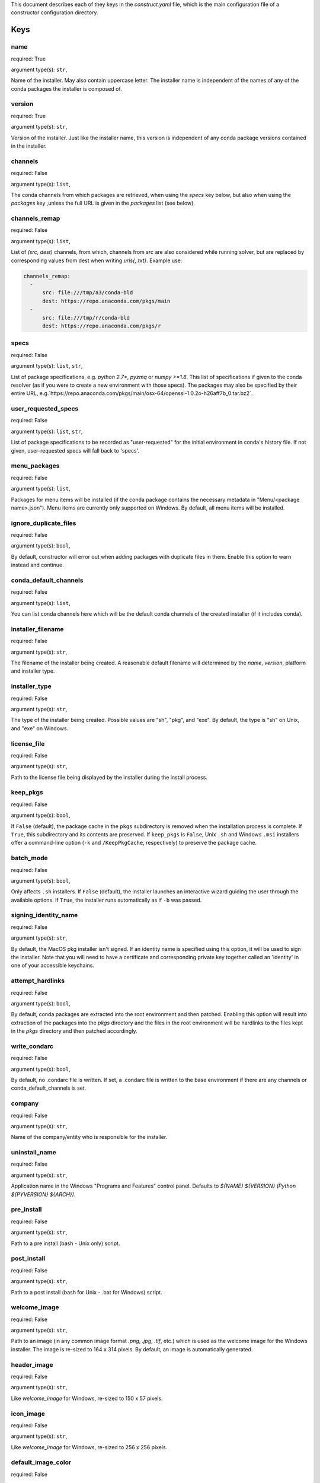 ======================================================
======================================================

This document describes each of they keys in the `construct.yaml` file,
which is the main configuration file of a constructor configuration
directory.




----
Keys
----

~~~~
name
~~~~

required: True

argument type(s): ``str``,

Name of the installer.  May also contain uppercase letter.  The installer
name is independent of the names of any of the conda packages the installer
is composed of.

~~~~~~~
version
~~~~~~~

required: True

argument type(s): ``str``,

Version of the installer.  Just like the installer name, this version
is independent of any conda package versions contained in the installer.

~~~~~~~~
channels
~~~~~~~~

required: False

argument type(s): ``list``,

The conda channels from which packages are retrieved, when using the `specs`
key below, but also when using the `packages` key ,unless the full URL is
given in the `packages` list (see below).

~~~~~~~~~~~~~~
channels_remap
~~~~~~~~~~~~~~

required: False

argument type(s): ``list``,

List of `(src, dest)` channels, from which, channels from `src` are also
considered while running solver, but are replaced by corresponding values from
dest when writing `urls{,.txt}`. Example use:

.. code-block::

    channels_remap:
      -
          src: file:///tmp/a3/conda-bld
          dest: https://repo.anaconda.com/pkgs/main
      -
          src: file:///tmp/r/conda-bld
          dest: https://repo.anaconda.com/pkgs/r

~~~~~
specs
~~~~~

required: False

argument type(s): ``list``, ``str``,

List of package specifications, e.g. `python 2.7*`, `pyzmq` or `numpy >=1.8`.
This list of specifications if given to the conda resolver (as if you were
to create a new environment with those specs). The packages may also be
specified by their entire URL,
e.g.`https://repo.anaconda.com/pkgs/main/osx-64/openssl-1.0.2o-h26aff7b_0.tar.bz2`.

~~~~~~~~~~~~~~~~~~~~
user_requested_specs
~~~~~~~~~~~~~~~~~~~~

required: False

argument type(s): ``list``, ``str``,

List of package specifications to be recorded as "user-requested" for the
initial environment in conda's history file. If not given, user-requested
specs will fall back to 'specs'.

~~~~~~~~~~~~~
menu_packages
~~~~~~~~~~~~~

required: False

argument type(s): ``list``,

Packages for menu items will be installed (if the conda package contains the
necessary metadata in "Menu/<package name>.json").  Menu items are currently
only supported on Windows.  By default, all menu items will be installed.

~~~~~~~~~~~~~~~~~~~~~~
ignore_duplicate_files
~~~~~~~~~~~~~~~~~~~~~~

required: False

argument type(s): ``bool``,

By default, constructor will error out when adding packages with duplicate
files in them. Enable this option to warn instead and continue.

~~~~~~~~~~~~~~~~~~~~~~
conda_default_channels
~~~~~~~~~~~~~~~~~~~~~~

required: False

argument type(s): ``list``,

You can list conda channels here which will be the default conda channels
of the created installer (if it includes conda).

~~~~~~~~~~~~~~~~~~
installer_filename
~~~~~~~~~~~~~~~~~~

required: False

argument type(s): ``str``,

The filename of the installer being created.  A reasonable default filename
will determined by the `name`, `version`, platform and installer type.

~~~~~~~~~~~~~~
installer_type
~~~~~~~~~~~~~~

required: False

argument type(s): ``str``,

The type of the installer being created.  Possible values are "sh", "pkg",
and "exe".  By default, the type is "sh" on Unix, and "exe" on Windows.

~~~~~~~~~~~~
license_file
~~~~~~~~~~~~

required: False

argument type(s): ``str``,

Path to the license file being displayed by the installer during the install
process.

~~~~~~~~~
keep_pkgs
~~~~~~~~~

required: False

argument type(s): ``bool``,

If ``False`` (default), the package cache in the ``pkgs`` subdirectory is removed
when the installation process is complete. If ``True``, this subdirectory and
its contents are preserved. If ``keep_pkgs`` is ``False``, Unix ``.sh`` and Windows ``.msi``
installers offer a command-line option (``-k`` and ``/KeepPkgCache``, respectively)
to preserve the package cache.

~~~~~~~~~~
batch_mode
~~~~~~~~~~

required: False

argument type(s): ``bool``,

Only affects ``.sh`` installers. If ``False`` (default), the installer launches
an interactive wizard guiding the user through the available options. If
``True``, the installer runs automatically as if ``-b`` was passed.

~~~~~~~~~~~~~~~~~~~~~
signing_identity_name
~~~~~~~~~~~~~~~~~~~~~

required: False

argument type(s): ``str``,

By default, the MacOS pkg installer isn't signed. If an identity name is specified
using this option, it will be used to sign the installer. Note that you will need
to have a certificate and corresponding private key together called an 'identity'
in one of your accessible keychains.

~~~~~~~~~~~~~~~~~
attempt_hardlinks
~~~~~~~~~~~~~~~~~

required: False

argument type(s): ``bool``,

By default, conda packages are extracted into the root environment and then
patched. Enabling this option will result into extraction of the packages into
the `pkgs` directory and the files in the root environment will be hardlinks to
the files kept in the `pkgs` directory and then patched accordingly.

~~~~~~~~~~~~~
write_condarc
~~~~~~~~~~~~~

required: False

argument type(s): ``bool``,

By default, no .condarc file is written. If set, a .condarc file is written to
the base environment if there are any channels or conda_default_channels is set.

~~~~~~~
company
~~~~~~~

required: False

argument type(s): ``str``,

Name of the company/entity who is responsible for the installer.

~~~~~~~~~~~~~~
uninstall_name
~~~~~~~~~~~~~~

required: False

argument type(s): ``str``,

Application name in the Windows "Programs and Features" control panel.
Defaults to `${NAME} ${VERSION} (Python ${PYVERSION} ${ARCH})`.

~~~~~~~~~~~
pre_install
~~~~~~~~~~~

required: False

argument type(s): ``str``,

Path to a pre install (bash - Unix only) script.

~~~~~~~~~~~~
post_install
~~~~~~~~~~~~

required: False

argument type(s): ``str``,

Path to a post install (bash for Unix - .bat for Windows) script.

~~~~~~~~~~~~~
welcome_image
~~~~~~~~~~~~~

required: False

argument type(s): ``str``,

Path to an image (in any common image format `.png`, `.jpg`, `.tif`, etc.)
which is used as the welcome image for the Windows installer.
The image is re-sized to 164 x 314 pixels.
By default, an image is automatically generated.

~~~~~~~~~~~~
header_image
~~~~~~~~~~~~

required: False

argument type(s): ``str``,

Like `welcome_image` for Windows, re-sized to 150 x 57 pixels.

~~~~~~~~~~
icon_image
~~~~~~~~~~

required: False

argument type(s): ``str``,

Like `welcome_image` for Windows, re-sized to 256 x 256 pixels.

~~~~~~~~~~~~~~~~~~~
default_image_color
~~~~~~~~~~~~~~~~~~~

required: False

argument type(s): ``str``,

The color of the default images (when not providing explicit image files)
used on Windows.  Possible values are `red`, `green`, `blue`, `yellow`.
The default is `blue`.

~~~~~~~~~~~~~~~~~~
welcome_image_text
~~~~~~~~~~~~~~~~~~

required: False

argument type(s): ``str``,

If `welcome_image` is not provided, use this text when generating the image
(Windows only). Defaults to `name`.

~~~~~~~~~~~~~~~~~
header_image_text
~~~~~~~~~~~~~~~~~

required: False

argument type(s): ``str``,

If `header_image` is not provided, use this text when generating the image
(Windows only). Defaults to `name`.

~~~~~~~~~~~~~~~~~~~~~
initialize_by_default
~~~~~~~~~~~~~~~~~~~~~

required: False

argument type(s): ``bool``,

Default choice for whether to add the installation to the PATH environment
variable. The user is still able to change this during interactive
installation.

~~~~~~~~~~~~~~~~~~~~~~~
register_python_default
~~~~~~~~~~~~~~~~~~~~~~~

required: False

argument type(s): ``bool``,

Default choice for whether to register the installed Python instance as the
system's default Python. The user is still able to change this during
interactive installation. (Windows only)

~~~~~~~~~~~~~
nsis_template
~~~~~~~~~~~~~

required: False

argument type(s): ``str``,

If ``nsis_template`` is not provided, constructor uses its default
NSIS template. For more complete customization for the installation experience,
provide an NSIS template file. (Windows only)

---------------------------
List of available selectors
---------------------------

- ``aarch64``
- ``arm64``
- ``armv7l``
- ``linux``
- ``linux32``
- ``linux64``
- ``osx``
- ``ppc64le``
- ``unix``
- ``win``
- ``win32``
- ``win64``
- ``x86``
- ``x86_64``
